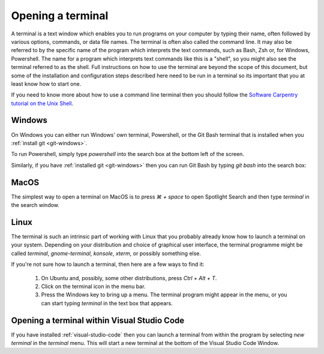 .. _terminal:

Opening a terminal
==================

A terminal is a text window which enables you to run programs on your computer
by typing their name, often followed by various options, commands, or data file
names. The terminal is often also called the command line. It may also be
referred to by the specific name of the program which interprets the text
commands, such as Bash, Zsh or, for Windows, Powershell. The name for a program
which interprets text commands like this is a "shell", so you might also see the
terminal referred to as the shell. Full instructions on how to use the terminal
are beyond the scope of this document, but some of the installation and
configuration steps described here need to be run in a terminal so its important
that you at least know how to start one.

If you need to know more about how to use a command line terminal then you
should follow the `Software Carpentry tutorial on the Unix Shell <https://swcarpentry.github.io/shell-novice/>`_.

.. _terminal-windows:

Windows
-------

On Windows you can either run Windows' own terminal, Powershell, or the Git Bash
terminal that is installed when you :ref:`install git <git-windows>`.

To run Powershell, simply type `powershell` into the search box at the bottom
left of the screen.

.. image:: _static/powershell.png

Similarly, if you have :ref:`installed git <git-windows>` then you can run Git
Bash by typing `git bash` into the search box:

.. image:: _static/git-bash.png

.. _terminal-mac:

MacOS
-----

The simplest way to open a terminal on MacOS is to press `⌘ + space` to open
Spotlight Search and then type `terminal` in the search window.

Linux
-----

The terminal is such an intrinsic part of working with Linux that you probably
already know how to launch a terminal on your system. Depending on your
distribution and choice of graphical user interface, the terminal programme
might be called `terminal`, `gnome-terminal`, `konsole`, `xterm`, or possibly
something else.

If you're not sure how to launch a terminal, then here are a few ways to find it:

    1. On Ubuntu and, possibly, some other distributions, press `Ctrl + Alt + T`.
    2. Click on the terminal icon in the menu bar.
    3. Press the Windows key to bring up a menu. The terminal program might
       appear in the menu, or you can start typing `terminal` in the text box that
       appears.

Opening a terminal within Visual Studio Code
--------------------------------------------

If you have installed :ref:`visual-studio-code` then you can launch a terminal
from within the program by selecting `new terminal` in the `terminal` menu. This
will start a new terminal at the bottom of the Visual Studio Code Window.


